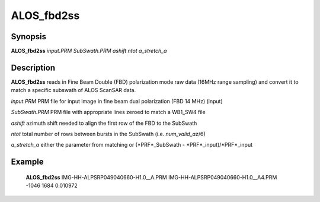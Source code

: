 .. index:: ! ALOS_fbd2ss

***********
ALOS_fbd2ss
***********

Synopsis
--------
**ALOS_fbd2ss** *input.PRM* *SubSwath.PRM* *ashift* *ntot* *a_stretch_a*

Description
-----------
**ALOS_fbd2ss** reads in Fine Beam Double (FBD) polarization mode raw data (16MHz range sampling) 
and convert it to match a specific subswath of ALOS ScanSAR data.

*input.PRM*     PRM file for input  image in fine beam dual polarization (FBD 14 MHz) (input) 

*SubSwath.PRM*  PRM file with appropriate lines zeroed to match a WB1_SW4 file 

*ashift*        azimuth shift needed to align the first row of the FBD to the SubSwath 

*ntot*          total number of rows between bursts in the SubSwath (i.e. *num_valid_az*/6)

*a_stretch_a*   either the parameter from matching or (*PRF*_SubSwath - *PRF*_input)/*PRF*_input

Example
-------
    **ALOS_fbd2ss** IMG-HH-ALPSRP049040660-H1.0__A.PRM IMG-HH-ALPSRP049040660-H1.0__A4.PRM -1046 1684 0.010972
